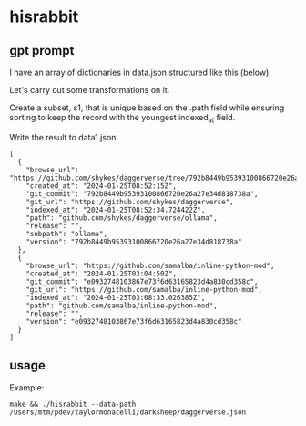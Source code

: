 * hisrabbit
** gpt prompt

I have an array of dictionaries in data.json structured like this
(below).

Let's carry out some transformations on it.

Create a subset, s1, that is unique based on the .path field while
ensuring sorting to keep the record with the youngest indexed_at
field.

Write the result to data1.json.
#+begin_example
[
  {
    "browse_url": "https://github.com/shykes/daggerverse/tree/792b8449b95393100866720e26a27e34d818738a/ollama",
    "created_at": "2024-01-25T08:52:15Z",
    "git_commit": "792b8449b95393100866720e26a27e34d818738a",
    "git_url": "https://github.com/shykes/daggerverse",
    "indexed_at": "2024-01-25T08:52:34.724422Z",
    "path": "github.com/shykes/daggerverse/ollama",
    "release": "",
    "subpath": "ollama",
    "version": "792b8449b95393100866720e26a27e34d818738a"
  },
  {
    "browse_url": "https://github.com/samalba/inline-python-mod",
    "created_at": "2024-01-25T03:04:50Z",
    "git_commit": "e0932748103867e73f6d63165823d4a830cd358c",
    "git_url": "https://github.com/samalba/inline-python-mod",
    "indexed_at": "2024-01-25T03:08:33.026385Z",
    "path": "github.com/samalba/inline-python-mod",
    "release": "",
    "version": "e0932748103867e73f6d63165823d4a830cd358c"
  }
]
#+end_example

** usage

Example:
#+begin_example
make && ./hisrabbit --data-path /Users/mtm/pdev/taylormonacelli/darksheep/daggerverse.json
#+end_example

